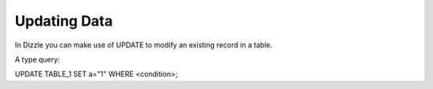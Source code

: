 Updating Data
=============

In Dizzle you can make use of UPDATE to modify an existing record in a table.

A type query:

UPDATE TABLE_1 SET a="1" WHERE <condition>;


